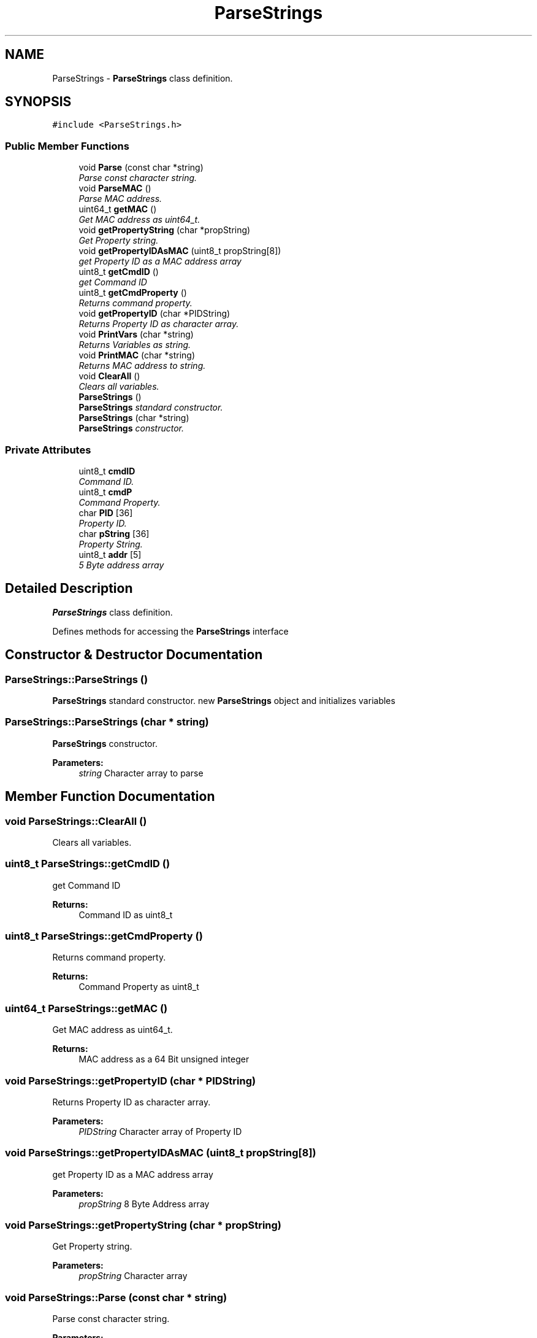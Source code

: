 .TH "ParseStrings" 3 "Tue Apr 4 2017" "Version 0.2" "SensorNode" \" -*- nroff -*-
.ad l
.nh
.SH NAME
ParseStrings \- \fBParseStrings\fP class definition\&.  

.SH SYNOPSIS
.br
.PP
.PP
\fC#include <ParseStrings\&.h>\fP
.SS "Public Member Functions"

.in +1c
.ti -1c
.RI "void \fBParse\fP (const char *string)"
.br
.RI "\fIParse const character string\&. \fP"
.ti -1c
.RI "void \fBParseMAC\fP ()"
.br
.RI "\fIParse MAC address\&. \fP"
.ti -1c
.RI "uint64_t \fBgetMAC\fP ()"
.br
.RI "\fIGet MAC address as uint64_t\&. \fP"
.ti -1c
.RI "void \fBgetPropertyString\fP (char *propString)"
.br
.RI "\fIGet Property string\&. \fP"
.ti -1c
.RI "void \fBgetPropertyIDAsMAC\fP (uint8_t propString[8])"
.br
.RI "\fIget Property ID as a MAC address array \fP"
.ti -1c
.RI "uint8_t \fBgetCmdID\fP ()"
.br
.RI "\fIget Command ID \fP"
.ti -1c
.RI "uint8_t \fBgetCmdProperty\fP ()"
.br
.RI "\fIReturns command property\&. \fP"
.ti -1c
.RI "void \fBgetPropertyID\fP (char *PIDString)"
.br
.RI "\fIReturns Property ID as character array\&. \fP"
.ti -1c
.RI "void \fBPrintVars\fP (char *string)"
.br
.RI "\fIReturns Variables as string\&. \fP"
.ti -1c
.RI "void \fBPrintMAC\fP (char *string)"
.br
.RI "\fIReturns MAC address to string\&. \fP"
.ti -1c
.RI "void \fBClearAll\fP ()"
.br
.RI "\fIClears all variables\&. \fP"
.ti -1c
.RI "\fBParseStrings\fP ()"
.br
.RI "\fI\fBParseStrings\fP standard constructor\&. \fP"
.ti -1c
.RI "\fBParseStrings\fP (char *string)"
.br
.RI "\fI\fBParseStrings\fP constructor\&. \fP"
.in -1c
.SS "Private Attributes"

.in +1c
.ti -1c
.RI "uint8_t \fBcmdID\fP"
.br
.RI "\fICommand ID\&. \fP"
.ti -1c
.RI "uint8_t \fBcmdP\fP"
.br
.RI "\fICommand Property\&. \fP"
.ti -1c
.RI "char \fBPID\fP [36]"
.br
.RI "\fIProperty ID\&. \fP"
.ti -1c
.RI "char \fBpString\fP [36]"
.br
.RI "\fIProperty String\&. \fP"
.ti -1c
.RI "uint8_t \fBaddr\fP [5]"
.br
.RI "\fI5 Byte address array \fP"
.in -1c
.SH "Detailed Description"
.PP 
\fBParseStrings\fP class definition\&. 

Defines methods for accessing the \fBParseStrings\fP interface 
.SH "Constructor & Destructor Documentation"
.PP 
.SS "ParseStrings::ParseStrings ()"

.PP
\fBParseStrings\fP standard constructor\&. new \fBParseStrings\fP object and initializes variables 
.SS "ParseStrings::ParseStrings (char * string)"

.PP
\fBParseStrings\fP constructor\&. 
.PP
\fBParameters:\fP
.RS 4
\fIstring\fP Character array to parse 
.RE
.PP

.SH "Member Function Documentation"
.PP 
.SS "void ParseStrings::ClearAll ()"

.PP
Clears all variables\&. 
.SS "uint8_t ParseStrings::getCmdID ()"

.PP
get Command ID 
.PP
\fBReturns:\fP
.RS 4
Command ID as uint8_t 
.RE
.PP

.SS "uint8_t ParseStrings::getCmdProperty ()"

.PP
Returns command property\&. 
.PP
\fBReturns:\fP
.RS 4
Command Property as uint8_t 
.RE
.PP

.SS "uint64_t ParseStrings::getMAC ()"

.PP
Get MAC address as uint64_t\&. 
.PP
\fBReturns:\fP
.RS 4
MAC address as a 64 Bit unsigned integer 
.RE
.PP

.SS "void ParseStrings::getPropertyID (char * PIDString)"

.PP
Returns Property ID as character array\&. 
.PP
\fBParameters:\fP
.RS 4
\fIPIDString\fP Character array of Property ID 
.RE
.PP

.SS "void ParseStrings::getPropertyIDAsMAC (uint8_t propString[8])"

.PP
get Property ID as a MAC address array 
.PP
\fBParameters:\fP
.RS 4
\fIpropString\fP 8 Byte Address array 
.RE
.PP

.SS "void ParseStrings::getPropertyString (char * propString)"

.PP
Get Property string\&. 
.PP
\fBParameters:\fP
.RS 4
\fIpropString\fP Character array 
.RE
.PP

.SS "void ParseStrings::Parse (const char * string)"

.PP
Parse const character string\&. 
.PP
\fBParameters:\fP
.RS 4
\fIstring\fP Character string to parse 
.RE
.PP

.SS "void ParseStrings::ParseMAC ()"

.PP
Parse MAC address\&. Parses MAC address from pString into the addr array 
.SS "void ParseStrings::PrintMAC (char * string)"

.PP
Returns MAC address to string\&. 
.PP
\fBParameters:\fP
.RS 4
\fIstring\fP Character array of MAC address 
.RE
.PP

.SS "void ParseStrings::PrintVars (char * string)"

.PP
Returns Variables as string\&. 
.PP
\fBParameters:\fP
.RS 4
\fIstring\fP Character array of variable values 
.RE
.PP

.SH "Member Data Documentation"
.PP 
.SS "uint8_t ParseStrings::addr[5]\fC [private]\fP"

.PP
5 Byte address array 
.SS "uint8_t ParseStrings::cmdID\fC [private]\fP"

.PP
Command ID\&. 
.SS "uint8_t ParseStrings::cmdP\fC [private]\fP"

.PP
Command Property\&. 
.SS "char ParseStrings::PID[36]\fC [private]\fP"

.PP
Property ID\&. 
.SS "char ParseStrings::pString[36]\fC [private]\fP"

.PP
Property String\&. 

.SH "Author"
.PP 
Generated automatically by Doxygen for SensorNode from the source code\&.
